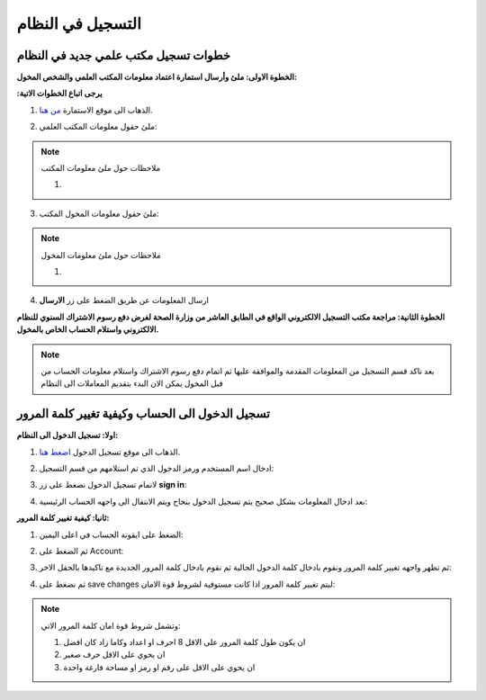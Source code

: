 التسجيل في النظام
==================

خطوات تسجيل مكتب علمي جديد في النظام
---------------------------------------
**الخطوة الاولى: ملئ وأرسال استمارة اعتماد معلومات المكتب العلمي والشخص المخول:**

**:يرجى اتباع الخطوات الاتية**

1. الذهاب الى موقع الاستمارة `من هنا <https://www.ifda.iq/office-registration/>`_.

.. image:: images/offic-apply/form.png

2. ملئ حقول معلومات المكتب العلمي:

.. image:: images/offic-apply/offic-info.png

.. note:: ملاحظات حول ملئ معلومات المكتب

   1. 

3. ملئ حقول معلومات المخول المكتب:

.. image:: images/offic-apply/offic-user.png

.. note:: ملاحظات حول ملئ معلومات المخول

   1. 

4. ارسال المعلومات عن طريق الضغط على زر **الارسال**

.. image:: images/offic-apply/offic-send.png

**الخطوة الثانية: مراجعة مكتب التسجيل الالكتروني الواقع في الطابق العاشر من وزارة الصحة لغرض دفع رسوم الاشتراك السنوي للنظام الالكتروني واستلام الحساب الخاص بالمخول.**

.. note::
   بعد تاكد قسم التسجيل من المعلومات المقدمة والموافقة عليها ثم اتمام دفع رسوم الاشتراك واستلام معلومات الحساب من قبل المخول يمكن الان البدء بتقديم المعاملات الى النظام 


تسجيل الدخول الى الحساب وكيفية تغيير كلمة المرور
----------------------------------------------------

**اولا: تسجيل الدخول الى النظام:**

1. الذهاب الى موقع تسجيل الدخول `اضغط هنا <https://portal.ifda.iq/login//>`_.

.. image:: images/offic-apply/log-in.png

2. ادخال اسم المستخدم ورمز الدخول الذي تم استلامهم من قسم التسجيل:

.. image:: images/offic-apply/name-pass.png

3. لاتمام تسجيل الدخول نضغط على زر **sign in**:

.. image:: images/offic-apply/button-sign-in.png

4. بعد ادخال المعلومات بشكل صحيح يتم تسجيل الدخول بنجاح ويتم الانتقال الى واجهه الحساب الرئيسية:

.. image:: images/offic-apply/home-page.png

**ثانيا: كيفية تغيير كلمة المرور:**

1. الضغط على ايقونة الحساب في اعلى اليمين:

.. image:: images/offic-apply/acc-icone.png

2. ثم الضغط على Account:

.. image:: images/offic-apply/account.png

3. ثم تظهر واجهه تغيير كلمة المرور ونقوم بادخال كلمة الدخول الحالية ثم نقوم بادخال كلمة المرور الجديدة مع تاكيدها بالحقل الاخر:

.. image:: images/offic-apply/new-pass.png

4. ثم نضغط على save changes ليتم تغيير كلمة المرور اذا كانت مستوفية لشروط قوة الامان:

.. image:: images/offic-apply/save-change.png

.. note::
   وتشمل شروط قوة امان كلمة المرور الاتي:

   1. ان يكون طول كلمة المرور على الاقل 8 احرف او اعداد وكاما زاد كان افضل

   2. ان يحوي على الاقل حرف صغير 

   3. ان يحوي على الاقل على رقم او رمز او مساحة فارغة واحدة















